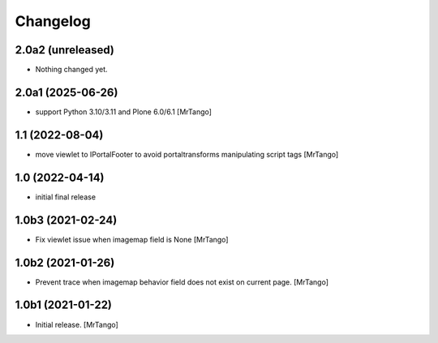 Changelog
=========


2.0a2 (unreleased)
------------------

- Nothing changed yet.


2.0a1 (2025-06-26)
------------------

- support Python 3.10/3.11 and Plone 6.0/6.1
  [MrTango]


1.1 (2022-08-04)
----------------

- move viewlet to IPortalFooter to avoid portaltransforms manipulating script tags
  [MrTango]


1.0 (2022-04-14)
----------------

- initial final release


1.0b3 (2021-02-24)
------------------

- Fix viewlet issue when imagemap field is None
  [MrTango]


1.0b2 (2021-01-26)
------------------

- Prevent trace when imagemap behavior field does not exist on current page.
  [MrTango]


1.0b1 (2021-01-22)
------------------

- Initial release.
  [MrTango]
